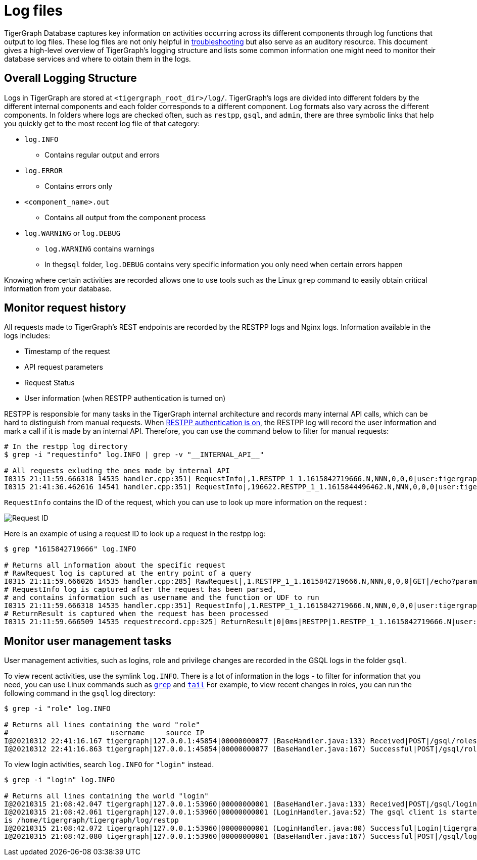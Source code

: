 = Log files

TigerGraph Database captures key information on activities occurring across its different components through log functions that output to log files. These log files are not only helpful in xref:troubleshooting-guide.adoc[troubleshooting] but also serve as an auditory resource. This document gives a high-level overview of TigerGraph's logging structure and lists some common information one might need to monitor their database services and where to obtain them in the logs.

== Overall Logging Structure

Logs in TigerGraph are stored at `<tigergraph_root_dir>/log/`. TigerGraph's logs are divided into different folders by the different internal components and each folder corresponds to a different component. Log formats also vary across the different components. In folders where logs are checked often, such as `restpp`, `gsql`, and `admin`,  there are three symbolic links that help you quickly get to the most recent log file of that category:

* `log.INFO`
 ** Contains regular output and errors
* `log.ERROR`
 ** Contains errors only
* `<component_name>.out`
 ** Contains all output from the component process
* `log.WARNING` or `log.DEBUG`
 ** `log.WARNING` contains warnings
 ** In the``gsql`` folder, `log.DEBUG` contains very specific information you only need when certain errors happen

Knowing where certain activities are recorded allows one to use tools such as the Linux `grep` command to easily obtain critical information from your database.

== Monitor request history

All requests made to TigerGraph's REST endpoints are recorded by the RESTPP logs and Nginx logs. Information available in the logs includes:

* Timestamp of the request
* API request parameters
* Request Status
* User information (when RESTPP authentication is turned on)

RESTPP is responsible for many tasks in the TigerGraph internal architecture and records many internal API calls, which can be hard to distinguish from manual requests. When xref:user-access:enabling-user-authentication.adoc#_enable_restpp_authentication[RESTPP authentication is on], the RESTPP log will record the user information and mark a call if it is made by an internal API. Therefore, you can use the command below to filter for manual requests:

[source,bash]
----
# In the restpp log directory
$ grep -i "requestinfo" log.INFO | grep -v "__INTERNAL_API__"

# All requests exluding the ones made by internal API
I0315 21:11:59.666318 14535 handler.cpp:351] RequestInfo|,1.RESTPP_1_1.1615842719666.N,NNN,0,0,0|user:tigergraph|api:v2|function:NoSchema|graph_name:social|libudf:
I0315 21:41:36.462616 14541 handler.cpp:351] RequestInfo|,196622.RESTPP_1_1.1615844496462.N,NNN,0,0,0|user:tigergraph|api:v2|function:NoSchema|graph_name:social|libudf:
----

`RequestInfo` contains the ID of the request, which you can use to look up more information on the request :

image::image%20%2875%29.png[Request ID]

Here is an example of using a request ID to look up a request in the restpp log:

[source,bash]
----
$ grep "1615842719666" log.INFO

# Returns all information about the specific request
# RawRequest log is captured at the entry point of a query
I0315 21:11:59.666026 14535 handler.cpp:285] RawRequest|,1.RESTPP_1_1.1615842719666.N,NNN,0,0,0|GET|/echo?parameter1=parameter_value|async = 0|payload_data.size() = 0|api = v2
# RequestInfo log is captured after the request has been parsed,
# and contains information such as username and the function or UDF to run
I0315 21:11:59.666318 14535 handler.cpp:351] RequestInfo|,1.RESTPP_1_1.1615842719666.N,NNN,0,0,0|user:tigergraph|api:v2|function:NoSchema|graph_name:social|libudf:
# ReturnResult is captured when the request has been processed
I0315 21:11:59.666509 14535 requestrecord.cpp:325] ReturnResult|0|0ms|RESTPP|1.RESTPP_1_1.1615842719666.N|user:tigergraph|/echo|graph_id=1&graph_name=social&parameter1=parameter_value|39
----

== Monitor user management tasks

User management activities, such as logins, role and privilege changes are recorded in the GSQL logs in the folder `gsql`.

To view recent activities, use the symlink `log.INFO`. There is a lot of information in the logs - to filter for information that you need, you can use Linux commands such as https://linuxcommand.org/lc3_man_pages/grep1.html[`grep`] and http://linuxcommand.org/lc3_man_pages/tail1.html[`tail`] For example, to view recent changes in roles, you can run the following command in the `gsql` log directory:

[source,bash]
----
$ grep -i "role" log.INFO

# Returns all lines containing the word "role"
#                        username     source IP
I@20210312 22:41:16.167 tigergraph|127.0.0.1:45854|00000000077 (BaseHandler.java:133) Received|POST|/gsql/roles?action=grant&role=globaldesigner&name=lennessy|0
I@20210312 22:41:16.863 tigergraph|127.0.0.1:45854|00000000077 (BaseHandler.java:167) Successful|POST|/gsql/roles?action=grant&role=globaldesigner&name=lennessy|application/json; charset=UTF-8|696ms
----

To view login activities, search `log.INFO` for `"login"` instead.

[source,bash]
----
$ grep -i "login" log.INFO

# Returns all lines containing the world "login"
I@20210315 21:08:42.047 tigergraph|127.0.0.1:53960|00000000001 (BaseHandler.java:133) Received|POST|/gsql/login|28
I@20210315 21:08:42.061 tigergraph|127.0.0.1:53960|00000000001 (LoginHandler.java:52) The gsql client is started on the server, and the working directory
is /home/tigergraph/tigergraph/log/restpp
I@20210315 21:08:42.072 tigergraph|127.0.0.1:53960|00000000001 (LoginHandler.java:80) Successful|Login|tigergraph
I@20210315 21:08:42.080 tigergraph|127.0.0.1:53960|00000000001 (BaseHandler.java:167) Successful|POST|/gsql/login|application/json; charset=UTF-8|35ms
----
